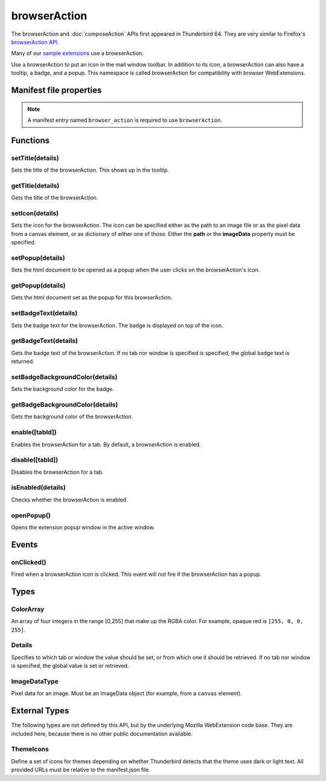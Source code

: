 .. _browserAction_api:

=============
browserAction
=============

The browserAction and :doc:`composeAction` APIs first appeared in Thunderbird 64.
They are very similar to Firefox's `browserAction API`__.

Many of our `sample extensions`__ use a browserAction.

__ https://developer.mozilla.org/en-US/docs/Mozilla/Add-ons/WebExtensions/API/browserAction
__ https://github.com/thunderbird/sample-extensions

.. role:: permission

Use a browserAction to put an icon in the mail window toolbar. In addition to its icon, a browserAction can also have a tooltip, a badge, and a popup. This namespace is called browserAction for compatibility with browser WebExtensions.

.. rst-class:: api-main-section

Manifest file properties
========================

.. api-member::
   :name: [``browser_action``]
   :type: (object)
   
   .. api-member::
      :name: [``browser_style``]
      :type: (boolean)
   
   
   .. api-member::
      :name: [``default_area``]
      :type: (string)
      
      Currently unused.
   
   
   .. api-member::
      :name: [``default_icon``]
      :type: (string)
   
   
   .. api-member::
      :name: [``default_popup``]
      :type: (string)
   
   
   .. api-member::
      :name: [``default_title``]
      :type: (string)
   
   
   .. api-member::
      :name: [``theme_icons``]
      :type: (array of :ref:`browserAction.ThemeIcons`)
      
      Specifies icons to use for dark and light themes
   

.. rst-class:: api-permission-info

.. note::

   A manifest entry named ``browser_action`` is required to use ``browserAction``.

.. rst-class:: api-main-section

Functions
=========

.. _browserAction.setTitle:

setTitle(details)
-----------------

.. api-section-annotation-hack:: 

Sets the title of the browserAction. This shows up in the tooltip.

.. api-header::
   :label: Parameters

   
   .. api-member::
      :name: ``details``
      :type: (object)
      
      .. api-member::
         :name: ``title``
         :type: (string or null)
         
         The string the browserAction should display when moused over.
      
   

.. _browserAction.getTitle:

getTitle(details)
-----------------

.. api-section-annotation-hack:: 

Gets the title of the browserAction.

.. api-header::
   :label: Parameters

   
   .. api-member::
      :name: ``details``
      :type: (:ref:`browserAction.Details`)
   

.. api-header::
   :label: Return type (`Promise`_)

   
   .. api-member::
      :type: string
   
   
   .. _Promise: https://developer.mozilla.org/en-US/docs/Web/JavaScript/Reference/Global_Objects/Promise

.. _browserAction.setIcon:

setIcon(details)
----------------

.. api-section-annotation-hack:: 

Sets the icon for the browserAction. The icon can be specified either as the path to an image file or as the pixel data from a canvas element, or as dictionary of either one of those. Either the **path** or the **imageData** property must be specified.

.. api-header::
   :label: Parameters

   
   .. api-member::
      :name: ``details``
      :type: (object)
      
      .. api-member::
         :name: [``imageData``]
         :type: (:ref:`browserAction.ImageDataType` or object)
         
         Either an ImageData object or a dictionary {size -> ImageData} representing icon to be set. If the icon is specified as a dictionary, the actual image to be used is chosen depending on screen's pixel density. If the number of image pixels that fit into one screen space unit equals ``scale``, then image with size ``scale`` * 19 will be selected. Initially only scales 1 and 2 will be supported. At least one image must be specified. Note that 'details.imageData = foo' is equivalent to 'details.imageData = {'19': foo}'
      
      
      .. api-member::
         :name: [``path``]
         :type: (string or object)
         
         Either a relative image path or a dictionary {size -> relative image path} pointing to icon to be set. If the icon is specified as a dictionary, the actual image to be used is chosen depending on screen's pixel density. If the number of image pixels that fit into one screen space unit equals ``scale``, then image with size ``scale`` * 19 will be selected. Initially only scales 1 and 2 will be supported. At least one image must be specified. Note that 'details.path = foo' is equivalent to 'details.imageData = {'19': foo}'
      
   

.. _browserAction.setPopup:

setPopup(details)
-----------------

.. api-section-annotation-hack:: 

Sets the html document to be opened as a popup when the user clicks on the browserAction's icon.

.. api-header::
   :label: Parameters

   
   .. api-member::
      :name: ``details``
      :type: (object)
      
      .. api-member::
         :name: ``popup``
         :type: (string or null)
         
         The html file to show in a popup.  If set to the empty string (''), no popup is shown.
      
   

.. _browserAction.getPopup:

getPopup(details)
-----------------

.. api-section-annotation-hack:: 

Gets the html document set as the popup for this browserAction.

.. api-header::
   :label: Parameters

   
   .. api-member::
      :name: ``details``
      :type: (:ref:`browserAction.Details`)
   

.. api-header::
   :label: Return type (`Promise`_)

   
   .. api-member::
      :type: string
   
   
   .. _Promise: https://developer.mozilla.org/en-US/docs/Web/JavaScript/Reference/Global_Objects/Promise

.. _browserAction.setBadgeText:

setBadgeText(details)
---------------------

.. api-section-annotation-hack:: 

Sets the badge text for the browserAction. The badge is displayed on top of the icon.

.. api-header::
   :label: Parameters

   
   .. api-member::
      :name: ``details``
      :type: (object)
      
      .. api-member::
         :name: ``text``
         :type: (string or null)
         
         Any number of characters can be passed, but only about four can fit in the space.
      
   

.. _browserAction.getBadgeText:

getBadgeText(details)
---------------------

.. api-section-annotation-hack:: 

Gets the badge text of the browserAction. If no tab nor window is specified is specified, the global badge text is returned.

.. api-header::
   :label: Parameters

   
   .. api-member::
      :name: ``details``
      :type: (:ref:`browserAction.Details`)
   

.. api-header::
   :label: Return type (`Promise`_)

   
   .. api-member::
      :type: string
   
   
   .. _Promise: https://developer.mozilla.org/en-US/docs/Web/JavaScript/Reference/Global_Objects/Promise

.. _browserAction.setBadgeBackgroundColor:

setBadgeBackgroundColor(details)
--------------------------------

.. api-section-annotation-hack:: 

Sets the background color for the badge.

.. api-header::
   :label: Parameters

   
   .. api-member::
      :name: ``details``
      :type: (object)
      
      .. api-member::
         :name: ``color``
         :type: (string or :ref:`browserAction.ColorArray` or null)
         
         An array of four integers in the range [0,255] that make up the RGBA color of the badge. For example, opaque red is ``[255, 0, 0, 255]``. Can also be a string with a CSS value, with opaque red being ``#FF0000`` or ``#F00``.
      
   

.. _browserAction.getBadgeBackgroundColor:

getBadgeBackgroundColor(details)
--------------------------------

.. api-section-annotation-hack:: 

Gets the background color of the browserAction.

.. api-header::
   :label: Parameters

   
   .. api-member::
      :name: ``details``
      :type: (:ref:`browserAction.Details`)
   

.. api-header::
   :label: Return type (`Promise`_)

   
   .. api-member::
      :type: :ref:`browserAction.ColorArray`
   
   
   .. _Promise: https://developer.mozilla.org/en-US/docs/Web/JavaScript/Reference/Global_Objects/Promise

.. _browserAction.enable:

enable([tabId])
---------------

.. api-section-annotation-hack:: 

Enables the browserAction for a tab. By default, a browserAction is enabled.

.. api-header::
   :label: Parameters

   
   .. api-member::
      :name: [``tabId``]
      :type: (integer)
      
      The id of the tab for which you want to modify the browserAction.
   

.. _browserAction.disable:

disable([tabId])
----------------

.. api-section-annotation-hack:: 

Disables the browserAction for a tab.

.. api-header::
   :label: Parameters

   
   .. api-member::
      :name: [``tabId``]
      :type: (integer)
      
      The id of the tab for which you want to modify the browserAction.
   

.. _browserAction.isEnabled:

isEnabled(details)
------------------

.. api-section-annotation-hack:: 

Checks whether the browserAction is enabled.

.. api-header::
   :label: Parameters

   
   .. api-member::
      :name: ``details``
      :type: (:ref:`browserAction.Details`)
   

.. _browserAction.openPopup:

openPopup()
-----------

.. api-section-annotation-hack:: 

Opens the extension popup window in the active window.

.. rst-class:: api-main-section

Events
======

.. _browserAction.onClicked:

onClicked()
-----------

.. api-section-annotation-hack:: 

Fired when a browserAction icon is clicked.  This event will not fire if the browserAction has a popup.

.. rst-class:: api-main-section

Types
=====

.. _browserAction.ColorArray:

ColorArray
----------

.. api-section-annotation-hack:: 

An array of four integers in the range [0,255] that make up the RGBA color. For example, opaque red is ``[255, 0, 0, 255]``.

.. api-header::
   :label: array of integer

.. _browserAction.Details:

Details
-------

.. api-section-annotation-hack:: 

Specifies to which tab or window the value should be set, or from which one it should be retrieved. If no tab nor window is specified, the global value is set or retrieved.

.. api-header::
   :label: object

   
   .. api-member::
      :name: [``tabId``]
      :type: (integer)
      
      When setting a value, it will be specific to the specified tab, and will automatically reset when the tab navigates. When getting, specifies the tab to get the value from; if there is no tab-specific value, the window one will be inherited.
   
   
   .. api-member::
      :name: [``windowId``]
      :type: (integer)
      
      When setting a value, it will be specific to the specified window. When getting, specifies the window to get the value from; if there is no window-specific value, the global one will be inherited.
   

.. _browserAction.ImageDataType:

ImageDataType
-------------

.. api-section-annotation-hack:: 

Pixel data for an image. Must be an ImageData object (for example, from a ``canvas`` element).

.. api-header::
   :label: `ImageData <https://developer.mozilla.org/en-US/docs/Web/API/ImageData>`_

.. rst-class:: api-main-section

External Types
==============

The following types are not defined by this API, but by the underlying Mozilla WebExtension code base. They are included here, because there is no other public documentation available.

.. _browserAction.ThemeIcons:

ThemeIcons
----------

.. api-section-annotation-hack:: 

Define a set of icons for themes depending on whether Thunderbird detects that the theme uses dark or light text. All provided URLs must be relative to the manifest.json file.

.. api-header::
   :label: object

   
   .. api-member::
      :name: ``dark``
      :type: (string)
      
      A URL pointing to an icon. This icon displays when a theme using dark text is active (such as the Light theme, and the Default theme if no ``default_icon`` is specified).
   
   
   .. api-member::
      :name: ``light``
      :type: (string)
      
      A URL pointing to an icon. This icon displays when a theme using light text is active (such as the Dark theme).
   
   
   .. api-member::
      :name: ``size``
      :type: (integer)
      
      The size of the two icons in pixels, for example ``16`` or ``32``.
   

